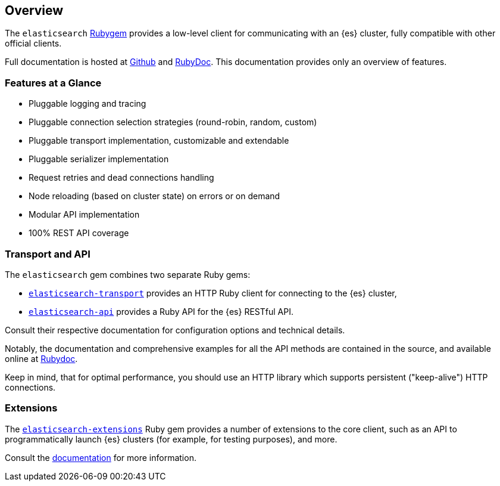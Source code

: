 [[ruby_client]]
== Overview

The `elasticsearch` http://rubygems.org/gems/elasticsearch[Rubygem] provides a 
low-level client for communicating with an {es} cluster, fully compatible with 
other official clients.

Full documentation is hosted at 
https://github.com/elastic/elasticsearch-ruby[Github] and 
http://rubydoc.info/gems/elasticsearch[RubyDoc]. This documentation provides 
only an overview of features.


[discrete]
=== Features at a Glance

* Pluggable logging and tracing
* Pluggable connection selection strategies (round-robin, random, custom)
* Pluggable transport implementation, customizable and extendable
* Pluggable serializer implementation
* Request retries and dead connections handling
* Node reloading (based on cluster state) on errors or on demand
* Modular API implementation
* 100% REST API coverage


[discrete]
[[transport-api]]
=== Transport and API

The `elasticsearch` gem combines two separate Ruby gems:

* https://github.com/elastic/elasticsearch-ruby/tree/master/elasticsearch-transport[`elasticsearch-transport`]
provides an HTTP Ruby client for connecting to the {es} cluster,

* https://github.com/elastic/elasticsearch-ruby/tree/master/elasticsearch-api[`elasticsearch-api`]
provides a Ruby API for the {es} RESTful API.

Consult their respective documentation for configuration options and technical 
details.

Notably, the documentation and comprehensive examples for all the API methods 
are contained in the source, and available online at 
http://rubydoc.info/gems/elasticsearch-api/Elasticsearch/API/Actions[Rubydoc].

Keep in mind, that for optimal performance, you should use an HTTP library which 
supports persistent ("keep-alive") HTTP connections.


[discrete]
[[extensions]]
=== Extensions

The https://github.com/elastic/elasticsearch-ruby/tree/master/elasticsearch-extensions[`elasticsearch-extensions`]
Ruby gem provides a number of extensions to the core client, such as an API to 
programmatically launch {es} clusters (for example, for testing purposes), and 
more.

Consult the 
https://github.com/elastic/elasticsearch-ruby/tree/master/elasticsearch-extensions[documentation]
for more information.
